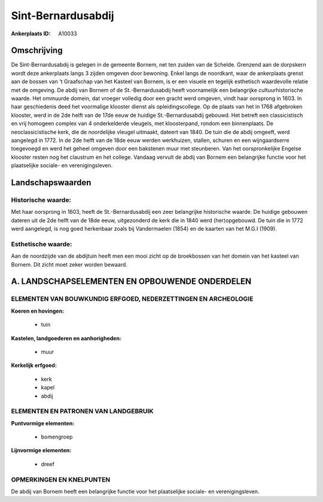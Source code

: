 Sint-Bernardusabdij
===================

:Ankerplaats ID: A10033




Omschrijving
------------

De Sint-Bernardusabdij is gelegen in de gemeente Bornem, net ten
zuiden van de Schelde. Grenzend aan de dorpskern wordt deze ankerplaats
langs 3 zijden omgeven door bewoning. Enkel langs de noordkant, waar de
ankerplaats grenst aan de bossen van 't Graafschap van het Kasteel van
Bornem, is er een visuele en tegelijk esthetisch waardevolle relatie met
de omgeving. De abdij van Bornem of de St.-Bernardusabdij heeft
voornamelijk een belangrijke cultuurhistorische waarde. Het ommuurde
domein, dat vroeger volledig door een gracht werd omgeven, vindt haar
oorsprong in 1603. In haar geschiedenis deed het voormalige klooster
dienst als opleidingscollege. Op de plaats van het in 1768 afgebroken
klooster, werd in de 2de helft van de 17de eeuw de huidige
St.-Bernardusabdij gebouwd. Het betreft een classicistisch en vrij
homogeen complex van 4 onderkelderde vleugels, met kloosterpand, rondom
een binnenplaats. De neoclassicistische kerk, die de noordelijke vleugel
uitmaakt, dateert van 1840. De tuin die de abdij omgeeft, werd aangelegd
in 1772. In de 2de helft van de 18de eeuw werden werkhuizen, stallen,
schuren en een wijngaardserre toegevoegd en werd het geheel omgeven door
een bakstenen muur met steunberen. Van het oorspronkelijke Engelse
klooster resten nog het claustrum en het college. Vandaag vervult de
abdij van Bornem een belangrijke functie voor het plaatselijke sociale-
en verenigingsleven.



Landschapswaarden
-----------------


Historische waarde:
~~~~~~~~~~~~~~~~~~~

Met haar oorsprong in 1603, heeft de St.-Bernardusabdij een zeer
belangrijke historische waarde. De huidige gebouwen dateren uit de 2de
helft van de 18de eeuw, uitgezonderd de kerk die in 1840 werd
(her)opgebouwd. De tuin die in 1772 werd aangelegd, is nog goed
herkenbaar zoals bij Vandermaelen (1854) en de kaarten van het M.G.I
(1909).


Esthetische waarde:
~~~~~~~~~~~~~~~~~~~

Aan de noordzijde van de abdijtuin heeft men een
mooi zicht op de broekbossen van het domein van het kasteel van Bornem.
Dit zicht moet zeker worden bewaard.



A. LANDSCHAPSELEMENTEN EN OPBOUWENDE ONDERDELEN
-----------------------------------------------


ELEMENTEN VAN BOUWKUNDIG ERFGOED, NEDERZETTINGEN EN ARCHEOLOGIE
~~~~~~~~~~~~~~~~~~~~~~~~~~~~~~~~~~~~~~~~~~~~~~~~~~~~~~~~~~~~~~~

**Koeren en hovingen:**

 * tuin


**Kastelen, landgoederen en aanhorigheden:**

 * muur


**Kerkelijk erfgoed:**

 * kerk
 * kapel
 * abdij


ELEMENTEN EN PATRONEN VAN LANDGEBRUIK
~~~~~~~~~~~~~~~~~~~~~~~~~~~~~~~~~~~~~

**Puntvormige elementen:**

 * bomengroep


**Lijnvormige elementen:**

 * dreef

OPMERKINGEN EN KNELPUNTEN
~~~~~~~~~~~~~~~~~~~~~~~~~

De abdij van Bornem heeft een belangrijke functie voor het plaatselijke
sociale- en verenigingsleven.
